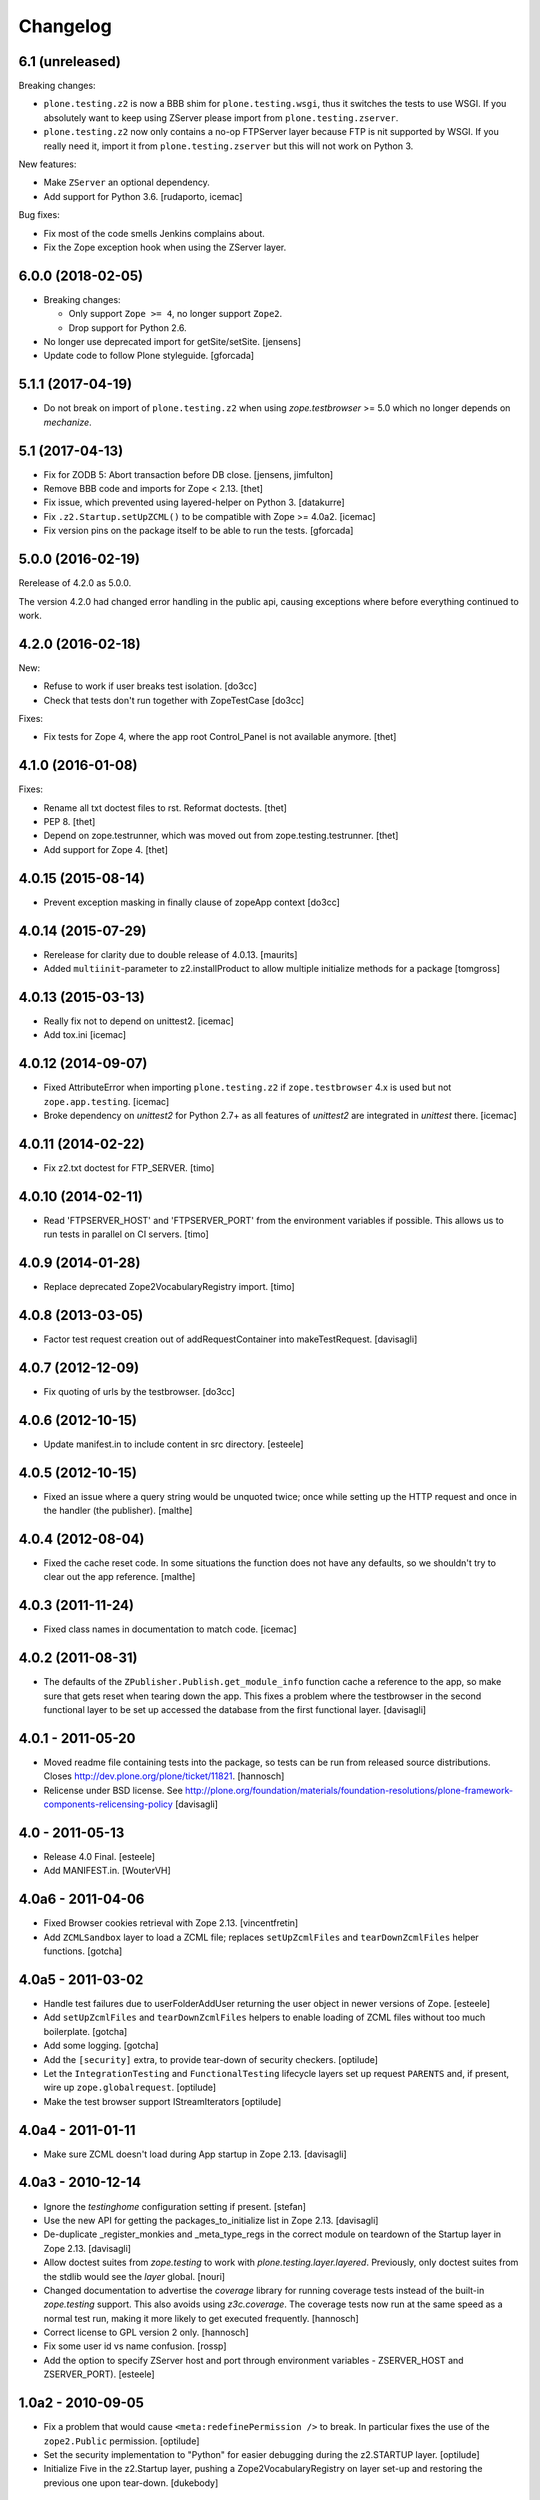 Changelog
=========

6.1 (unreleased)
----------------

Breaking changes:

- ``plone.testing.z2`` is now a BBB shim for ``plone.testing.wsgi``, thus it
  switches the tests to use WSGI. If you absolutely want to keep using ZServer
  please import from ``plone.testing.zserver``.

- ``plone.testing.z2`` now only contains a no-op FTPServer layer because FTP is
  nit supported by WSGI. If you really need it, import it from
  ``plone.testing.zserver`` but this will not work on Python 3.

New features:

- Make ``ZServer`` an optional dependency.

- Add support for Python 3.6.
  [rudaporto, icemac]

Bug fixes:

- Fix most of the code smells Jenkins complains about.

- Fix the Zope exception hook when using the ZServer layer.


6.0.0 (2018-02-05)
------------------

- Breaking changes:

  + Only support ``Zope >= 4``, no longer support ``Zope2``.
  + Drop support for Python 2.6.

- No longer use deprecated import for getSite/setSite.
  [jensens]

- Update code to follow Plone styleguide.
  [gforcada]


5.1.1 (2017-04-19)
------------------

- Do not break on import of ``plone.testing.z2`` when using
  `zope.testbrowser` >= 5.0 which no longer depends on `mechanize`.


5.1 (2017-04-13)
----------------

- Fix for ZODB 5: Abort transaction before DB close.
  [jensens, jimfulton]

- Remove BBB code and imports for Zope < 2.13.
  [thet]

- Fix issue, which prevented using layered-helper on Python 3.
  [datakurre]

- Fix ``.z2.Startup.setUpZCML()`` to be compatible with Zope >= 4.0a2.
  [icemac]

- Fix version pins on the package itself to be able to run the tests.
  [gforcada]

5.0.0 (2016-02-19)
------------------

Rerelease of 4.2.0 as 5.0.0.

The version 4.2.0 had changed error handling in the public api, causing exceptions where before everything continued to work.


4.2.0 (2016-02-18)
------------------

New:

- Refuse to work if user breaks test isolation.
  [do3cc]
- Check that tests don't run together with ZopeTestCase
  [do3cc]

Fixes:

- Fix tests for Zope 4, where the app root Control_Panel is not available anymore.
  [thet]


4.1.0 (2016-01-08)
------------------

Fixes:

- Rename all txt doctest files to rst. Reformat doctests.
  [thet]

- PEP 8.
  [thet]

- Depend on zope.testrunner, which was moved out from
  zope.testing.testrunner.
  [thet]

- Add support for Zope 4.
  [thet]


4.0.15 (2015-08-14)
-------------------

- Prevent exception masking in finally clause of zopeApp context
  [do3cc]


4.0.14 (2015-07-29)
-------------------

- Rerelease for clarity due to double release of 4.0.13.
  [maurits]

- Added ``multiinit``-parameter to z2.installProduct
  to allow multiple initialize methods for a package
  [tomgross]


4.0.13 (2015-03-13)
-------------------

- Really fix not to depend on unittest2.
  [icemac]

- Add tox.ini
  [icemac]


4.0.12 (2014-09-07)
-------------------

- Fixed AttributeError when importing ``plone.testing.z2`` if
  ``zope.testbrowser`` 4.x is used but not ``zope.app.testing``. [icemac]

- Broke dependency on `unittest2` for Python 2.7+ as all features of
  `unittest2` are integrated in `unittest` there. [icemac]


4.0.11 (2014-02-22)
-------------------

- Fix z2.txt doctest for FTP_SERVER.
  [timo]


4.0.10 (2014-02-11)
-------------------

- Read 'FTPSERVER_HOST' and 'FTPSERVER_PORT' from the environment variables if
  possible. This allows us to run tests in parallel on CI servers.
  [timo]


4.0.9 (2014-01-28)
------------------

- Replace deprecated Zope2VocabularyRegistry import.
  [timo]


4.0.8 (2013-03-05)
------------------

- Factor test request creation out of addRequestContainer into makeTestRequest.
  [davisagli]


4.0.7 (2012-12-09)
------------------

- Fix quoting of urls by the testbrowser.
  [do3cc]


4.0.6 (2012-10-15)
------------------

- Update manifest.in to include content in src directory.
  [esteele]


4.0.5 (2012-10-15)
------------------

- Fixed an issue where a query string would be unquoted twice; once
  while setting up the HTTP request and once in the handler (the
  publisher).
  [malthe]


4.0.4 (2012-08-04)
------------------

- Fixed the cache reset code. In some situations the function does not
  have any defaults, so we shouldn't try to clear out the app
  reference.
  [malthe]


4.0.3 (2011-11-24)
------------------

- Fixed class names in documentation to match code.
  [icemac]


4.0.2 (2011-08-31)
------------------

- The defaults of the ``ZPublisher.Publish.get_module_info`` function cache
  a reference to the app, so make sure that gets reset when tearing down the
  app. This fixes a problem where the testbrowser in the second functional
  layer to be set up accessed the database from the first functional layer.
  [davisagli]


4.0.1 - 2011-05-20
------------------

- Moved readme file containing tests into the package, so tests can be run from
  released source distributions. Closes http://dev.plone.org/plone/ticket/11821.
  [hannosch]

- Relicense under BSD license.
  See http://plone.org/foundation/materials/foundation-resolutions/plone-framework-components-relicensing-policy
  [davisagli]


4.0 - 2011-05-13
----------------

- Release 4.0 Final.
  [esteele]

- Add MANIFEST.in.
  [WouterVH]


4.0a6 - 2011-04-06
------------------

- Fixed Browser cookies retrieval with Zope 2.13.
  [vincentfretin]

- Add ``ZCMLSandbox`` layer to load a ZCML file; replaces ``setUpZcmlFiles`` and
  ``tearDownZcmlFiles`` helper functions.
  [gotcha]


4.0a5 - 2011-03-02
------------------

- Handle test failures due to userFolderAddUser returning the user object in
  newer versions of Zope.
  [esteele]

- Add ``setUpZcmlFiles`` and ``tearDownZcmlFiles`` helpers to enable loading
  of ZCML files without too much boilerplate.
  [gotcha]

- Add some logging.
  [gotcha]

- Add the ``[security]`` extra, to provide tear-down of security checkers.
  [optilude]

- Let the ``IntegrationTesting`` and ``FunctionalTesting`` lifecycle layers
  set up request ``PARENTS`` and, if present, wire up
  ``zope.globalrequest``.
  [optilude]

- Make the test browser support IStreamIterators
  [optilude]


4.0a4 - 2011-01-11
------------------

- Make sure ZCML doesn't load during App startup in Zope 2.13.
  [davisagli]


4.0a3 - 2010-12-14
------------------

- Ignore the `testinghome` configuration setting if present.
  [stefan]

- Use the new API for getting the packages_to_initialize list in Zope 2.13.
  [davisagli]

- De-duplicate _register_monkies and _meta_type_regs in the correct module on
  teardown of the Startup layer in Zope 2.13.
  [davisagli]

- Allow doctest suites from `zope.testing` to work with `plone.testing.layer.layered`.
  Previously, only doctest suites from the stdlib would see the `layer` global.
  [nouri]

- Changed documentation to advertise the `coverage` library for running
  coverage tests instead of the built-in `zope.testing` support. This also
  avoids using `z3c.coverage`. The coverage tests now run at the same speed
  as a normal test run, making it more likely to get executed frequently.
  [hannosch]

- Correct license to GPL version 2 only.
  [hannosch]

- Fix some user id vs name confusion.
  [rossp]

- Add the option to specify ZServer host and port through environment
  variables - ZSERVER_HOST and ZSERVER_PORT).
  [esteele]


1.0a2 - 2010-09-05
------------------

- Fix a problem that would cause ``<meta:redefinePermission />`` to break.
  In particular fixes the use of the ``zope2.Public`` permission.
  [optilude]

- Set the security implementation to "Python" for easier debugging during
  the z2.STARTUP layer.
  [optilude]

- Initialize Five in the z2.Startup layer, pushing a Zope2VocabularyRegistry on
  layer set-up and restoring the previous one upon tear-down.
  [dukebody]


1.0a1 - 2010-08-01
------------------

- Initial release
